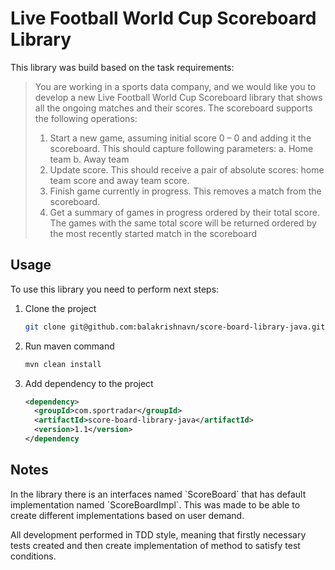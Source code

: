 #+author: Balakrishna Venkatesh Narayana

* Live Football World Cup Scoreboard Library
This library was build based on the task requirements:
#+begin_quote
You are working in a sports data company, and we would like you to develop a new Live Football
World Cup Scoreboard library that shows all the ongoing matches and their
scores.
The scoreboard supports the following operations:
1. Start a new game, assuming initial score 0 – 0 and adding it the scoreboard.
   This should capture following parameters:
     a. Home team
     b. Away team
2. Update score. This should receive a pair of absolute scores: home team score and away team score.
3. Finish game currently in progress. This removes a match from the scoreboard.
4. Get a summary of games in progress ordered by their total score. The games with the same total score will be returned ordered by the most recently started match in the scoreboard
#+end_quote


** Usage
To use this library you need to perform next steps:
1. Clone the project
  #+begin_src bash
  git clone git@github.com:balakrishnavn/score-board-library-java.git
  #+end_src
2. Run maven command
  #+begin_src bash
  mvn clean install
  #+end_src
3. Add dependency to the project
  #+begin_src xml
  <dependency>
    <groupId>com.sportradar</groupId>
    <artifactId>score-board-library-java</artifactId>
    <version>1.1</version>
  </dependency
  #+end_src

** Notes
In the library there is an interfaces named `ScoreBoard` that has default implementation named `ScoreBoardImpl`. This was made to be able to create different implementations based on user demand.

All development performed in TDD style, meaning that firstly necessary tests created and then create implementation of method to satisfy test conditions.

